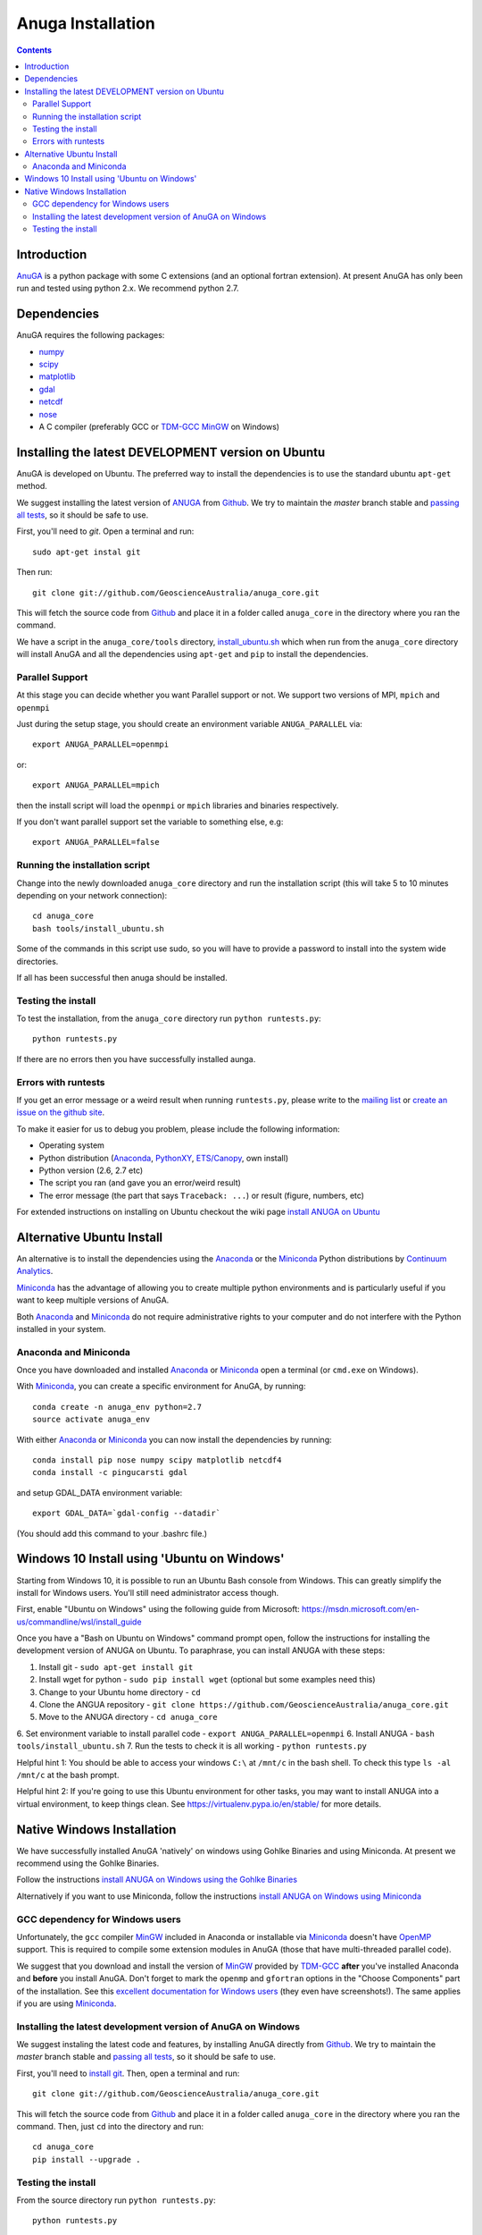 

******************
Anuga Installation
******************

.. contents::


Introduction
============

AnuGA_ is a python package with some C extensions (and an optional fortran 
extension). At present AnuGA has only been run and tested using python 2.x.
We recommend python 2.7.  


Dependencies
============

AnuGA requires the following packages:

* `numpy <http://numpy.scipy.org/>`_
* `scipy <http://scipy.org/>`_
* `matplotlib <http://matplotlib.sourceforge.net/>`_
* `gdal <http://gdal.org/>`_
* `netcdf <http://www.unidata.ucar.edu/software/netcdf/>`_
* `nose <http://nose.readthedocs.org/en/latest/>`_
* A C compiler (preferably GCC or TDM-GCC_ MinGW_ on Windows)


Installing the latest DEVELOPMENT version on Ubuntu
===================================================

AnuGA is developed on Ubuntu. The preferred way to install the dependencies is 
to use the standard ubuntu ``apt-get`` method. 

We suggest installing the latest version of ANUGA_ from Github_.
We try to maintain the *master* branch stable and
`passing all tests <https://travis-ci.org/GeoscienceAustralia/anuga_core/branches>`_,
so it should be safe to use.

First, you'll need to `git`. Open a terminal and run::

    sudo apt-get instal git
    
Then run::

    git clone git://github.com/GeoscienceAustralia/anuga_core.git 

This will fetch the source code from Github_
and place it in a folder called ``anuga_core`` in the directory where you ran the
command.

We have a script in the ``anuga_core/tools`` directory,
`install_ubuntu.sh <https://github.com/GeoscienceAustralia/anuga_core/blob/master/tools/install_ubuntu.sh>`_
which when run from the ``anuga_core`` directory will install AnuGA and all the dependencies using ``apt-get`` 
and ``pip`` to install the dependencies.

Parallel Support
----------------

At this stage you can decide whether you want Parallel support or not. 
We support two versions of MPI, ``mpich`` and ``openmpi``

Just during the setup stage, you should create an environment variable  ``ANUGA_PARALLEL`` via::

    export ANUGA_PARALLEL=openmpi

or::

    export ANUGA_PARALLEL=mpich


then the install script will load the  ``openmpi`` or ``mpich`` libraries and binaries respectively.


If you don't want parallel support set the variable to something else, e.g::

    export ANUGA_PARALLEL=false


Running the installation script
-------------------------------

Change into the newly downloaded ``anuga_core`` directory and run the installation script 
(this will take 5 to 10 minutes depending on your network connection)::

	cd anuga_core
	bash tools/install_ubuntu.sh


Some of the commands in this script use sudo, so you will have to provide 
a password to install into the system wide directories. 

If all has been successful then anuga should be installed.

Testing the install
-------------------

To test the installation, from the ``anuga_core`` directory run ``python runtests.py``::

    python runtests.py
    
If there are no errors then you have successfully installed aunga. 

Errors with runtests
--------------------

If you get an error message or a weird result when running ``runtests.py``, 
please write to the `mailing list`_ or `create an issue on the github site 
<https://github.com/GeoscienceAustralia/anuga_core/issues>`__.

To make it easier for us to debug you problem, please include the following
information:

* Operating system
* Python distribution (Anaconda_, PythonXY_, `ETS/Canopy`_, own install)
* Python version (2.6, 2.7 etc)
* The script you ran (and gave you an error/weird result)
* The error message (the part that says ``Traceback: ...``) or result (figure,
  numbers, etc)




For extended instructions on installing on Ubuntu checkout the wiki page
`install ANUGA on Ubuntu <https://github.com/GeoscienceAustralia/anuga_core/wiki/Install-ANUGA-on-Ubuntu>`_



Alternative Ubuntu Install
==========================

An alternative is to install the dependencies using the Anaconda_ or the Miniconda_ Python 
distributions by `Continuum Analytics`_.

Miniconda_ has the advantage of allowing you to create multiple 
python environments and is particularly 
useful if you want to keep multiple versions of AnuGA.

Both Anaconda_ and Miniconda_ do not require administrative rights 
to your computer and do not interfere with the Python installed 
in your system.


Anaconda and Miniconda
----------------------

Once you have downloaded and installed Anaconda_ or Miniconda_
open a terminal (or ``cmd.exe`` on Windows).

With  Miniconda_, you can create 
a specific environment for AnuGA, by running::

    conda create -n anuga_env python=2.7
    source activate anuga_env
    
    
With either Anaconda_ or Miniconda_ you can now install the dependencies by running::

    conda install pip nose numpy scipy matplotlib netcdf4
    conda install -c pingucarsti gdal 
    
and setup GDAL_DATA environment variable::

    export GDAL_DATA=`gdal-config --datadir` 
    
(You should add this command to your .bashrc file.)    


Windows 10 Install using 'Ubuntu on Windows'
==========================

Starting from Windows 10, it is possible to run an Ubuntu Bash console from Windows. This can greatly simplify the install for Windows users. You'll still need administrator access though. 

First, enable "Ubuntu on Windows" using the following guide from  Microsoft:
https://msdn.microsoft.com/en-us/commandline/wsl/install_guide

Once you have a "Bash on Ubuntu on Windows" command prompt open, follow the instructions for installing the development version of ANUGA on Ubuntu. To paraphrase, you can install ANUGA with these steps:

1. Install git - ``sudo apt-get install git``
2. Install wget for python - ``sudo pip install wget`` (optional but some examples need this)
3. Change to your Ubuntu home directory - ``cd``
4. Clone the ANGUA repository - ``git clone https://github.com/GeoscienceAustralia/anuga_core.git``
5. Move to the ANUGA directory - ``cd anuga_core``
6. Set environment variable to install parallel code - ``export ANUGA_PARALLEL=openmpi``
6. Install ANUGA - ``bash tools/install_ubuntu.sh``
7. Run the tests to check it is all working - ``python runtests.py``

Helpful hint 1: You should be able to access your windows ``C:\`` at ``/mnt/c`` in the bash shell. To check this type ``ls -al /mnt/c`` at the bash prompt. 

Helpful hint 2: If you're going to use this Ubuntu environment for other tasks, you may want to install ANUGA into a virtual environment, to keep things clean. See https://virtualenv.pypa.io/en/stable/ for more details. 




Native Windows Installation
===============================

We have successfully installed AnuGA 'natively' on windows using Gohlke Binaries and using Miniconda. 
At present we recommend using the Gohlke Binaries. 

Follow the instructions 
`install ANUGA on Windows using the Gohlke Binaries
<https://github.com/GeoscienceAustralia/anuga_core/wiki/Install-ANUGA-on-Windows-using-Gohlke-Binaries>`_

Alternatively if you want to use Miniconda, follow the instructions 
`install ANUGA on Windows using Miniconda
<https://github.com/GeoscienceAustralia/anuga_core/wiki/Install-ANUGA-on-Windows-using-Miniconda>`_




GCC dependency for Windows users
--------------------------------

Unfortunately, the ``gcc`` compiler MinGW_ included in Anaconda or 
installable via Miniconda_ doesn't have OpenMP_ support. This is required to compile
some extension modules in AnuGA (those that have multi-threaded parallel code).

We suggest that you download and install the version of MinGW_ provided by TDM-GCC_
**after** you've installed Anaconda and **before** you install AnuGA.
Don't forget to mark the ``openmp`` and ``gfortran`` options in the "Choose Components" part of
the installation. See this `excellent documentation for Windows users`_
(they even have screenshots!). The same applies if you are using Miniconda_.


Installing the latest development version of AnuGA on Windows
-------------------------------------------------------------

We suggest instaling the latest code and features,
by installing AnuGA directly from Github_.
We try to maintain the *master* branch stable and
`passing all tests <https://travis-ci.org/GeoscienceAustralia/anuga_core/branches>`__,
so it should be safe to use.

First, you'll need to `install git`_.
Then, open a terminal and run::

    git clone git://github.com/GeoscienceAustralia/anuga_core.git 

This will fetch the source code from Github_
and place it in a folder called ``anuga_core`` in the directory where you ran the
command.
Then, just ``cd`` into the directory and run::

    cd anuga_core
    pip install --upgrade .
    

Testing the install
-------------------


From the source directory run ``python runtests.py``::

    python runtests.py
    

If you get an error message or weird result,
please write to the `mailing list`_ or `create an issue on the github site 
<https://github.com/GeoscienceAustralia/anuga_core/issues>`__.

To make it easier for us to debug you problem, please include the following
information:

* Operating system
* Python distribution (Anaconda_, PythonXY_, `ETS/Canopy`_, own install)
* Python version (2.6, 2.7 etc)
* The script you ran (and gave you an error/weird result)
* The error message (the part that says ``Traceback: ...``) or result (figure,
  numbers, etc)
    



.. note::

    The Windows installer from older versions is no longer supported.
    

    
.. _AnuGA: http://anuga.anu.edu.au/ 
.. _install git: http://git-scm.com/
.. _Github: https://github.com/stoiver/anuga_core/
.. _Python: http://www.python.org/
.. _pip: http://www.pip-installer.org
.. _MinGW: http://www.mingw.org/
.. _mailing list: anuga-user@lists.sourceforge.net
.. _Continuum Analytics: http://continuum.io/
.. _Anaconda: http://continuum.io/downloads
.. _Miniconda: http://conda.pydata.org/miniconda.html
.. _PythonXY: http://code.google.com/p/pythonxy/
.. _ETS/Canopy: http://code.enthought.com/projects/index.php
.. _OpenMP: http://openmp.org/
.. _TDM-GCC: http://tdm-gcc.tdragon.net/
.. _excellent documentation for Windows users: http://docs-windows.readthedocs.org/en/latest/devel.html#mingw-with-openmp-support
